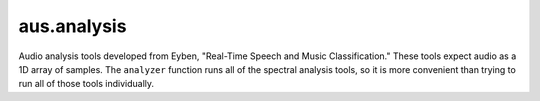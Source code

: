 aus.analysis
##############################

Audio analysis tools developed from Eyben, "Real-Time Speech and Music Classification."
These tools expect audio as a 1D array of samples. The ``analyzer`` function runs all of the spectral
analysis tools, so it is more convenient than trying to run all of those tools individually.

.. py:function:: analyzer(audio: np.ndarray, sample_rate: int)

    Runs a suite of analysis tools on a provided NumPy array of audio samples

    :param np.ndarray audio: A 1D NumPy array of audio samples
    :param int sample_rate: The sample rate of the audio
    :return: A dictionary with the analysis results
    :rtype: dict

.. py:function:: energy(audio: np.ndarray)

    Extracts the RMS energy of the signal. Reference: Eyben, pp. 21-22.

    :param np.ndarray audio: A NumPy array of audio samples
    :return: The RMS energy of the signal

.. py:function:: spectral_centroid(magnitude_spectrum: np.ndarray, magnitude_freqs: np.ndarray, magnitude_spectrum_sum)
    
    Calculates the spectral centroid from provided magnitude spectrum. Reference: Eyben, pp. 39-40.

    :param np.ndarray magnitude_spectrum: The magnitude spectrum
    :param np.ndarray magnitude_freqs: The magnitude frequencies
    :param magnitude_spectrum_sum: The sum of the magnitude spectrum
    :return: The spectral centroid
    :rtype: float

.. py:function:: spectral_entropy(spectrum_pmf: np.ndarray)

    Calculates the spectral entropy from provided power spectrum. Reference: Eyben, pp. 23, 40, 41.

    :param np.ndarray spectrum_pmf: The spectrum power mass function PMF
    :return: The spectral entropy
    :rtype: float

.. py:function:: spectral_flatness(magnitude_spectrum: np.ndarray, magnitude_spectrum_sum)
    
    Calculates the spectral flatness from provided magnitude spectrum. References: Eyben, p. 39, https://en.wikipedia.org/wiki/Spectral_flatness.
    
    :param np.ndarray magnitude_spectrum: The magnitude spectrum
    :param magnitude_spectrum_sum: The sum of the magnitude spectrum
    :return: The spectral flatness, in dBFS
    :rtype: float

.. py:function:: spectral_kurtosis(spectrum_pmf: np.ndarray, magnitude_freqs: np.ndarray, spectral_centroid: float, spectral_variance: float)

    Calculates the spectral kurtosis. Reference: Eyben, pp. 23, 39-40.

    :param np.ndarray spectrum_pmf: The spectrum power mass function PMF
    :param np.ndarray magnitude_freqs: The magnitude frequencies
    :param float spectral_centroid: The spectral centroid
    :param float spectral_variance: The spectral variance
    :return: The spectral kurtosis
    :rtype: float
     
.. py:function:: spectral_roll_off_point(power_spectrum: np.ndarray, magnitude_freqs: np.ndarray, n: float, power_spectrum_sum)
    
    Calculates the spectral roll off frequency from provided power spectrum. Reference: Eyben, p. 41.

    :param np.ndarray power_spectrum: The power spectrum
    :param np.ndarray magnitude_freqs: The magnitude frequencies
    :param float n: The roll-off, as a fraction :math:`(0 \leq n \leq 1.00)`
    :param power_spectrum_sum: The sum of the power spectrum
    :return: The roll-off frequency
    :rtype: float

.. py:function:: spectral_skewness(spectrum_pmf: np.ndarray, magnitude_freqs: np.ndarray, spectral_centroid: float, spectral_variance: float)
    
    Calculates the spectral skewness. Reference: Eyben, pp. 23, 39-40.

    :param np.ndarray spectrum_pmf: The spectrum power mass function PMF
    :param np.ndarray magnitude_freqs: The magnitude frequencies
    :param float spectral_centroid: The spectral centroid
    :param float spectral_variance: The spectral variance
    :return: The spectral skewness
    :rtype: float

.. py:function:: spectral_slope(power_spectrum: np.ndarray)

    Calculates the spectral slope from provided power spectrum. Reference: Eyben, pp. 35-38.

    :param np.ndarray power_spectrum: The power spectrum
    :return: The slope
    :rtype: float

.. py:function:: spectral_slope_region(power_spectrum: np.ndarray, rfftfreqs: np.ndarray, f_lower: float, f_upper: float, sample_rate: int)

    Calculates the spectral slope from provided power spectrum, between the frequencies
    specified. The frequencies specified do not have to correspond to exact bin indices. Reference: Eyben, pp. 35-38.

    :param np.ndarray power_spectrum: The power spectrum
    :param np.ndarray rfftfreqs: The FFT freqs for the power spectrum bins
    :param float f_lower: The lower frequency
    :param float f_upper: The upper frequency
    :param int sample_rate: The sample rate of the audio
    :return: The slope
    :rtype: float

.. py:function:: spectral_variance(spectrum_pmf: np.ndarray, magnitude_freqs: np.ndarray, spectral_centroid: float)
    
    Calculates the spectral variance. Reference: Eyben, pp. 23, 39-40.

    :param np.ndarray spectrum_pmf: The spectrum power mass function PMF
    :param np.ndarray magnitude_freqs: The magnitude frequencies
    :param float spectral_centroid: The spectral centroid
    :return: The spectral variance
    :rtype: float

.. py:function:: zero_crossing_rate(audio: np.ndarray, sample_rate: int)
    
    Extracts the zero-crossing rate. Reference: Eyben, p. 20.
    
    :param np.ndarray audio: A NumPy array of audio samples
    :param float sample_rate: The sample rate of the audio
    :return: The zero-crossing rate
    :rtype: float
